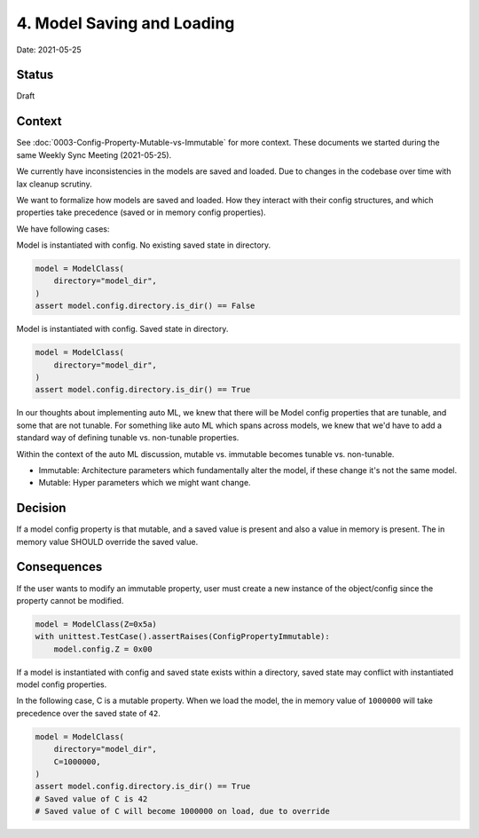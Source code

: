 4. Model Saving and Loading
===========================

Date: 2021-05-25

Status
------

Draft

Context
-------

See :doc:`0003-Config-Property-Mutable-vs-Immutable` for more context. These
documents we started during the same Weekly Sync Meeting (2021-05-25).

We currently have inconsistencies in the models are saved and loaded. Due to
changes in the codebase over time with lax cleanup scrutiny.

We want to formalize how models are saved and loaded. How they interact with
their config structures, and which properties take precedence (saved or in
memory config properties).

We have following cases:

Model is instantiated with config. No existing saved state in directory.

.. code-block:: python

    model = ModelClass(
        directory="model_dir",
    )
    assert model.config.directory.is_dir() == False

Model is instantiated with config. Saved state in directory.

.. code-block:: python

    model = ModelClass(
        directory="model_dir",
    )
    assert model.config.directory.is_dir() == True

In our thoughts about implementing auto ML, we knew that there will be Model
config properties that are tunable, and some that are not tunable. For something
like auto ML which spans across models, we knew that we'd have to add a standard
way of defining tunable vs. non-tunable properties.

Within the context of the auto ML discussion, mutable vs. immutable becomes
tunable vs. non-tunable.

- Immutable: Architecture parameters which fundamentally alter the model, if
  these change it's not the same model.

- Mutable: Hyper parameters which we might want change.

Decision
--------

If a model config property is that mutable, and a saved value is present and
also a value in memory is present. The in memory value SHOULD override the saved
value.

.. todo::

  - Need to figure out default values.

    - Record that property should be default value?

    - What happens if package version changes?

      - Should we record what default value was and use old value in event of
        change? Or should we use the new value?

Consequences
------------

If the user wants to modify an immutable property, user must create a new
instance of the object/config since the property cannot be modified.

.. code-block:: python

    model = ModelClass(Z=0x5a)
    with unittest.TestCase().assertRaises(ConfigPropertyImmutable):
        model.config.Z = 0x00

If a model is instantiated with config and saved state exists within a
directory, saved state may conflict with instantiated model config properties.

In the following case, C is a mutable property. When we load the model, the in
memory value of ``1000000`` will take precedence over the saved state of ``42``.

.. code-block:: python

    model = ModelClass(
        directory="model_dir",
        C=1000000,
    )
    assert model.config.directory.is_dir() == True
    # Saved value of C is 42
    # Saved value of C will become 1000000 on load, due to override
